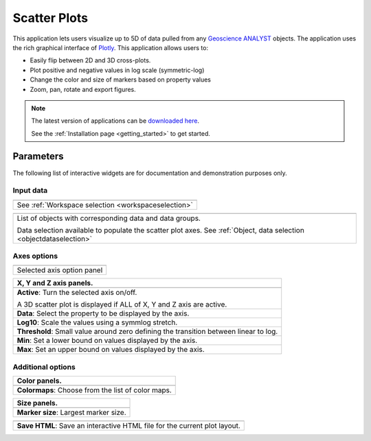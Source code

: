 .. _scatter_plot:

Scatter Plots
=============

This application lets users visualize up to 5D of data pulled from any
`Geoscience ANALYST
<https://mirageoscience.com/mining-industry-software/geoscience-analyst/>`_
objects. The application uses the rich graphical interface of
`Plotly <https://plotly.com/>`_. This application allows users to:

- Easily flip between 2D and 3D cross-plots.
- Plot positive and negative values in log scale (symmetric-log)
- Change the color and size of markers based on property values
- Zoom, pan, rotate and export figures.



.. jupyter-execute::
    :hide-code:

    from geoapps.plotting import ScatterPlots
    import plotly.offline as py

    app = ScatterPlots(
          h5file=r"../assets/FlinFlon.geoh5",
          static=True
    )

    py.iplot(app.crossplot_fig)


.. note:: The latest version of applications can be `downloaded here <https://github.com/MiraGeoscience/geoapps/archive/develop.zip>`_.

          See the :ref:`Installation page <getting_started>` to get started.


Parameters
----------

The following list of interactive widgets are for documentation and demonstration purposes only.

Input data
^^^^^^^^^^

.. list-table::
   :header-rows: 0

   * - .. jupyter-execute::
            :hide-code:

            from geoapps.plotting import ScatterPlots
            app = ScatterPlots(
                h5file=r"../assets/FlinFlon.geoh5",
                static=True
            )
            app.project_panel

   * - See :ref:`Workspace selection <workspaceselection>`

.. list-table::
   :header-rows: 0

   * -  .. jupyter-execute::
            :hide-code:

            from geoapps.plotting import ScatterPlots
            from ipywidgets import HBox
            app = ScatterPlots(
                  h5file=r"../assets/FlinFlon.geoh5",
                  static=True
            )
            HBox([app.objects, app.data])

   * - List of objects with corresponding data and data groups.

       Data selection available to populate the scatter plot axes.
       See :ref:`Object, data selection <objectdataselection>`


Axes options
^^^^^^^^^^^^

.. list-table::
   :header-rows: 0

   * -  .. jupyter-execute::
            :hide-code:

            from geoapps.plotting import ScatterPlots
            app = ScatterPlots(
                  h5file=r"../assets/FlinFlon.geoh5",
                  static=True
            )
            app.axes_pannels

   * - Selected axis option panel


.. list-table::
   :header-rows: 1

   * - X, Y and Z axis panels.
   * -  .. jupyter-execute::
            :hide-code:

            from geoapps.plotting import ScatterPlots
            app = ScatterPlots(
                  h5file=r"../assets/FlinFlon.geoh5",
                  static=True
            )
            app._x_panel

   * - **Active**: Turn the selected axis on/off.

       A 3D scatter plot is displayed if ALL of X, Y and Z axis are active.
   * - **Data**: Select the property to be displayed by the axis.
   * - **Log10**: Scale the values using a symmlog stretch.
   * - **Threshold**: Small value around zero defining the transition between linear to log.
   * - **Min**: Set a lower bound on values displayed by the axis.
   * - **Max**: Set an upper bound on values displayed by the axis.


Additional options
^^^^^^^^^^^^^^^^^^

.. list-table::
   :header-rows: 1

   * - Color panels.
   * -  .. jupyter-execute::
            :hide-code:

            from geoapps.plotting import ScatterPlots
            app = ScatterPlots(
                  h5file=r"../assets/FlinFlon.geoh5",
                  static=True
            )
            app._color_maps
   * - **Colormaps**: Choose from the list of color maps.

.. list-table::
   :header-rows: 1

   * - Size panels.
   * -  .. jupyter-execute::
            :hide-code:

            from geoapps.plotting import ScatterPlots
            app = ScatterPlots(
                  h5file=r"../assets/FlinFlon.geoh5",
                  static=True
            )
            app._size_markers

   * - **Marker size**: Largest marker size.



.. list-table::
   :header-rows: 1

   * -  .. jupyter-execute::
            :hide-code:

            from geoapps.plotting import ScatterPlots
            import plotly.offline as py

            app = ScatterPlots(
                  h5file=r"../assets/FlinFlon.geoh5",
                  static=True
            )
            app._trigger

   * - **Save HTML**: Save an interactive HTML file for the current plot layout.
